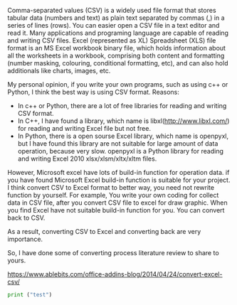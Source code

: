 #+BEGIN_COMMENT
.. title: convert Excel to CSV
.. slug: convert-excel-to-csv
.. date: 2018-04-11 11:05:28 UTC+10:00
.. tags: 
.. category: 
.. link: 
.. description: 
.. type: text
#+END_COMMENT

Comma-separated values (CSV) is a widely used file format that stores tabular data (numbers and text) as plain text separated by commas (,) in a series of lines (rows). You can easier open a CSV file in a text editor and read it. Many applications and programing language are capable of reading and writing CSV files.
Excel (represented as XL) Spreadsheet (XLS) file format is an MS Excel workbook binary file, which holds information about all the worksheets in a workbook, comprising both content and formatting (number masking, colouring, conditional formatting, etc), and can also hold additionals like charts, images, etc.

My personal opinion, if you write your own programs, such as using c++ or Python, I think the best way is using CSV format.
Reasons:
+ In c++ or Python, there are a lot of free libraries for reading and writing CSV format.
+ In C++, I have found a library, which name is libxl(http://www.libxl.com/) for reading and writing Excel file but not free.
+ In Python, there is a open sourse Excel library, which name is openpyxl, but I have found this library are not suitable for large amount of data operation, because very slow. openpyxl is a Python library for reading and writing Excel 2010 xlsx/xlsm/xltx/xltm files.

However, Microsoft excel have lots of build-in function for operation data. if you have found Microsoft Excel build-in function is suitable for your project. I think convert CSV to Excel format to better way, you need not rewrite function by yourself. For example, You write your own coding for collect data in CSV file, after you convert CSV file to excel for draw graphic.
When you find Excel have not suitable build-in function for you. You can convert back to CSV.

As a result, converting CSV to Excel and converting back are very importance.

So, I have done some of converting process literature review to share to yours.


https://www.ablebits.com/office-addins-blog/2014/04/24/convert-excel-csv/

#+BEGIN_SRC python
print ("test")
#+END_SRC
